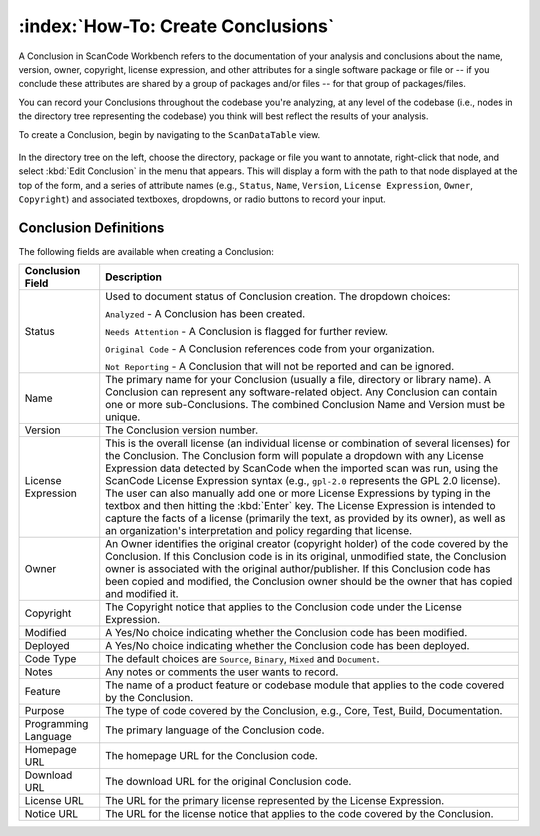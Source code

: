 .. _workbench_components:

===================================
:index:`How-To: Create Conclusions`
===================================

A Conclusion in ScanCode Workbench refers to the documentation of your analysis and conclusions
about the name, version, owner, copyright, license expression, and other attributes for a single
software package or file or -- if you conclude these attributes are shared by a group of packages
and/or files -- for that group of packages/files.

You can record your Conclusions throughout the codebase you're analyzing, at any level of the
codebase (i.e., nodes in the directory tree representing the codebase) you think will best reflect
the results of your analysis.

To create a Conclusion, begin by navigating to the ``ScanDataTable`` view.

.. figure:: data/scandatatable-01.png

In the directory tree on the left, choose the directory, package or file you want to annotate,
right-click that node, and select :kbd:`Edit Conclusion` in the menu that appears. This will
display a form with the path to that node displayed at the top of the form, and a series of
attribute names (e.g., ``Status``, ``Name``, ``Version``, ``License Expression``,
``Owner``, ``Copyright``) and associated textboxes, dropdowns, or radio buttons to record
your input.

.. figure:: data/conclusion-form-01.png

Conclusion Definitions
======================

The following fields are available when creating a Conclusion:

.. list-table::
   :header-rows: 1
   :widths: auto

   * - Conclusion Field
     - Description
   * - Status
     - Used to document status of Conclusion creation. The dropdown choices:

       ``Analyzed`` - A Conclusion has been created.

       ``Needs Attention`` - A Conclusion is flagged for further review.

       ``Original Code`` - A Conclusion references code from your organization.

       ``Not Reporting`` - A Conclusion that will not be reported and can be ignored.
   * - Name
     - The primary name for your Conclusion (usually a file, directory or library name). A
       Conclusion can represent any software-related object. Any Conclusion can contain one or
       more sub-Conclusions. The combined Conclusion Name and Version must be unique.
   * - Version
     - The Conclusion version number.
   * - License Expression
     - This is the overall license (an individual license or combination of several licenses) for
       the Conclusion. The Conclusion form will populate a dropdown with any License Expression
       data detected by ScanCode when the imported scan was run, using the ScanCode License
       Expression syntax (e.g., ``gpl-2.0`` represents the GPL 2.0 license).  The user can also
       manually add one or more License Expressions by typing in the textbox and then hitting the
       :kbd:`Enter` key. The License Expression is intended to capture the facts of a license
       (primarily the text, as provided by its owner), as well as an organization's interpretation
       and policy regarding that license.
   * - Owner
     - An Owner identifies the original creator (copyright holder) of the code covered by the
       Conclusion. If this Conclusion code is in its original, unmodified state, the Conclusion
       owner is associated with the original author/publisher. If this Conclusion code has been
       copied and modified, the Conclusion owner should be the owner that has copied and modified
       it.
   * - Copyright
     - The Copyright notice that applies to the Conclusion code under the License Expression.
   * - Modified
     - A Yes/No choice indicating whether the Conclusion code has been modified.
   * - Deployed
     - A Yes/No choice indicating whether the Conclusion code has been deployed.
   * - Code Type
     - The default choices are ``Source``, ``Binary``, ``Mixed`` and ``Document``.
   * - Notes
     - Any notes or comments the user wants to record.
   * - Feature
     - The name of a product feature or codebase module that applies to the code covered by the
       Conclusion.
   * - Purpose
     - The type of code covered by the Conclusion, e.g., Core, Test, Build, Documentation.
   * - Programming Language
     - The primary language of the Conclusion code.
   * - Homepage URL
     - The homepage URL for the Conclusion code.
   * - Download URL
     - The download URL for the original Conclusion code.
   * - License URL
     - The URL for the primary license represented by the License Expression.
   * - Notice URL
     - The URL for the license notice that applies to the code covered by the Conclusion.
